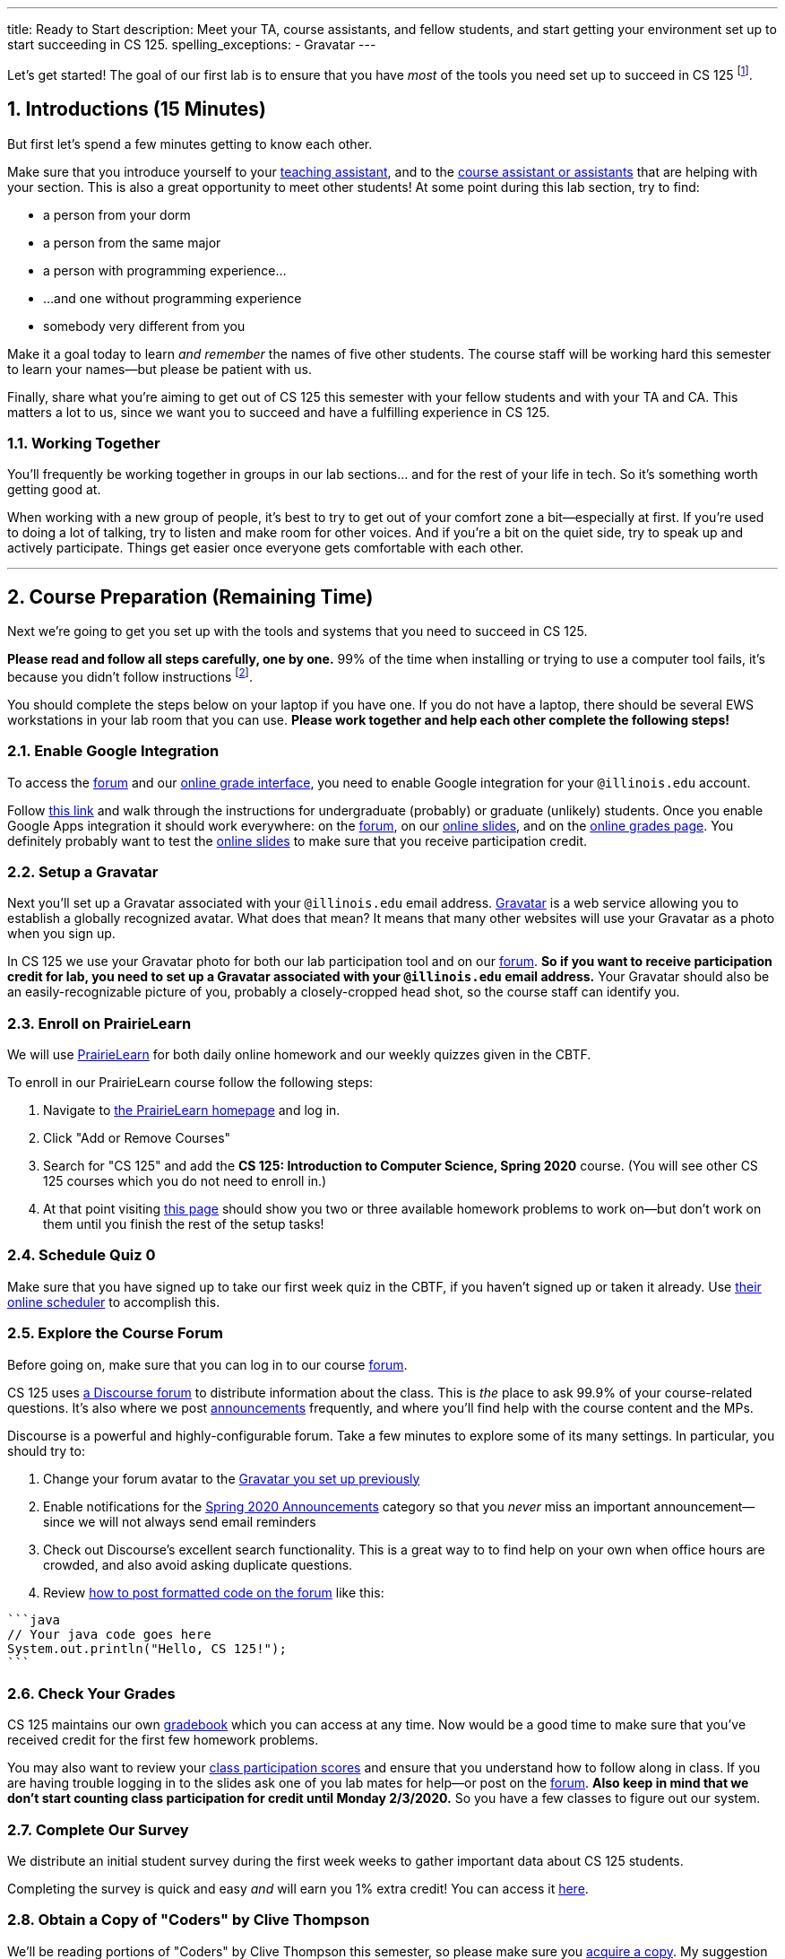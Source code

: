 ---
title: Ready to Start
description:
  Meet your TA, course assistants, and fellow students, and start getting your
  environment set up to start succeeding in CS 125.
spelling_exceptions:
  - Gravatar
---

:sectnums:
:linkattrs:

:forum: pass:normal[https://cs125-forum.cs.illinois.edu[forum,role='noexternal']]

[.lead]
//
Let's get started!
//
The goal of our first lab is to ensure that you have _most_ of the tools you need set
up to succeed in CS 125
//
footnote:[We'll tackle installing Android Studio next week.].

[[introductions]]
== Introductions [.text-muted]#(15 Minutes)#

[.lead]
//
But first let's spend a few minutes getting to know each other.

Make sure that you introduce yourself to your
//
link:/info/people#tas[teaching assistant],
//
and to the link:/info/people#cas[course assistant or assistants]
//
that are helping with your section.
//
This is also a great opportunity to meet other students!
//
At some point during this lab section, try to find:

* a person from your dorm
//
* a person from the same major
//
* a person with programming experience...
//
* ...and one without programming experience
//
* somebody very different from you

Make it a goal today to learn _and remember_ the names of five other students.
//
The course staff will be working hard this semester to learn your
names&mdash;but please be patient with us.

Finally, share what you're aiming to get out of CS 125 this semester with your
fellow students and with your TA and CA.
//
This matters a lot to us, since we want you to succeed and have a fulfilling
experience in CS 125.

=== Working Together

You'll frequently be working together in groups in our lab sections... and for
the rest of your life in tech.
//
So it's something worth getting good at.

When working with a new group of people, it's best to try to get out of your
comfort zone a bit&mdash;especially at first.
//
If you're used to doing a lot of talking, try to listen and make room for
other voices.
//
And if you're a bit on the quiet side, try to speak up and actively
participate.
//
Things get easier once everyone gets comfortable with each other.

'''

== Course Preparation [.text-muted]#(Remaining Time)#

[.lead]
//
Next we're going to get you set up with the tools and systems that you need to
succeed in CS 125.

**Please read and follow all steps carefully, one by one.**
//
99% of the time when installing or trying to use a computer tool fails, it's
because you didn't follow instructions
//
footnote:[Not to claim to be any better at this than you. But I have learned
with age that at least when something goes wrong to check to make sure I've
followed the instructions!].

You should complete the steps below on your laptop if you have one.
//
If you do not have a laptop, there should be several EWS workstations in your
lab room that you can use.
//
**Please work together and help each other complete the following steps!**

[[google]]
=== Enable Google Integration

To access the {forum} and our
//
link:/m/grades/[online grade interface],
//
you need to enable Google integration for your `@illinois.edu` account.

Follow
//
https://techservices.illinois.edu/services/google-apps-illinois[this link]
//
and walk through the instructions for undergraduate (probably) or graduate
(unlikely) students.
//
Once you enable Google Apps integration it should work everywhere: on the
{forum}, on our link:/learn/[online slides], and on the link:/m/grades/[online
grades page].
//
You definitely probably want to test the link:/learn/[online slides] to make
sure that you receive participation credit.

[[gravatar]]
=== Setup a Gravatar

Next you'll set up a Gravatar associated with your `@illinois.edu` email
address.
//
https://www.gravatar.com[Gravatar] is a web service allowing you to establish a
globally recognized avatar.
//
What does that mean?
//
It means that many other websites will use your Gravatar as a photo when you
sign up.

In CS 125 we use your Gravatar photo for both our lab participation tool and
on our {forum}.
//
**So if you want to receive participation credit for lab, you need to set up a
Gravatar associated with your `@illinois.edu` email address.**
//
Your Gravatar should also be an easily-recognizable picture of you, probably a
closely-cropped head shot, so the course staff can identify you.

[[pl]]
=== Enroll on PrairieLearn

We will use
//
https://prairielearn.engr.illinois.edu/[PrairieLearn]
//
for both daily online homework and our weekly quizzes given in the CBTF.

To enroll in our PrairieLearn course follow the following steps:

. Navigate to
//
https://prairielearn.engr.illinois.edu/[the PrairieLearn homepage] and log in.
//
. Click "Add or Remove Courses"
//
. Search for "CS 125" and add the **CS 125: Introduction to Computer Science,
Spring 2020** course. (You will see other CS 125 courses which you do not need
to enroll in.)
//
. At that point visiting
//
https://prairielearn.engr.illinois.edu/pl/course_instance/52292/assessments[this page]
//
should show you two or three available homework problems to work on&mdash;but
don't work on them until you finish the rest of the setup tasks!

[[cbtf]]
=== Schedule Quiz 0

Make sure that you have signed up to take our first week quiz in the CBTF, if
you haven't signed up or taken it already.
//
Use
//
https://cbtf.engr.illinois.edu/[their online scheduler] to accomplish this.

[[forum]]
=== Explore the Course Forum

Before going on, make sure that you can log in to our course {forum}.

CS 125 uses
//
link:/info/resources/#forum[a Discourse forum]
//
to distribute information about the class.
//
This is _the_ place to ask 99.9% of your course-related questions.
//
It's also where we post
//
https://cs125-forum.cs.illinois.edu/c/spring-2020-announcements[announcements]
//
frequently, and where you'll find help with the course content and the MPs.

Discourse is a powerful and highly-configurable forum.
//
Take a few minutes to explore some of its many settings.
//
In particular, you should try to:

. Change your forum avatar to the <<gravatar, Gravatar you set up previously>>
//
. Enable notifications for the
//
https://cs125-forum.cs.illinois.edu/c/spring-2020-announcements[Spring 2020
Announcements]
//
category so that you _never_ miss an important announcement&mdash;since we will
not always send email reminders
//
. Check out Discourse's excellent search functionality.
//
This is a great way to to find help on your own when office hours are crowded,
and also avoid asking duplicate questions.
//
. Review
//
https://discourse.stonehearth.net/t/discourse-guide-code-formatting/30587[how to
post formatted code on the forum]
//
like this:

[source]
//
----
```java
// Your java code goes here
System.out.println("Hello, CS 125!");
```
----

[[grades]]
=== Check Your Grades

CS 125 maintains our own
//
link:/m/grades/overview/[gradebook]
//
which you can access at any time.
//
Now would be a good time to make sure that you've received credit for the first
few homework problems.

You may also want to review your
//
link:/m/grades/lectures/[class participation scores]
//
and ensure that you understand how to follow along in class.
//
If you are having trouble logging in to the slides ask one of you lab mates for
help&mdash;or post on the {forum}.
//
*Also keep in mind that we don't start counting class participation for credit
until Monday 2/3/2020.*
//
So you have a few classes to figure out our system.

[[survey]]
=== Complete Our Survey

We distribute an initial student survey during the first week weeks to gather
important data about CS 125 students.

Completing the survey is quick and easy _and_ will earn you 1% extra credit!
//
You can access it https://forms.gle/GPVz8S49ApHK9DhPA[here].

[[book]]
=== Obtain a Copy of "Coders" by Clive Thompson

We'll be reading portions of "Coders" by Clive Thompson this semester, so please
make sure you
//
https://www.amazon.com/Coders-Making-Tribe-Remaking-World/dp/0735220565[acquire
a copy].
//
My suggestion would be the Kindle edition, which you can read on your phone
using the free app footnote:[Or, obviously, on a Kindle if you happen to have
one.]
//
**You should finish Chapter 1 of "Coders" by next week's quiz.**

[[homework]]
=== Work on Homework

If you have some time left, either help others get set up, or work on our
//
https://prairielearn.engr.illinois.edu/pl/course_instance/52292/assessments[first set of homework problems].

**Note that on all of our homework and exam programming problems you can submit
as many times as you want for full credit.**
//
We _want_ you to practice, and so we're definitely not going to penalize you for
doing so!

[[done]]
== Before You Leave

**Don't leave lab until**:

. You know the names of your TA and any course assistants assigned to your lab
section
//
. You've <<google, enabled Google integration>> and can log on to the {forum}
//
. You've set up your <<gravatar, Gravatar>>
//
. You've enrolled in our course on <<pl, PrairieLearn>> and signed up to take
<<cbtf, Quiz 0 in the CBTF>>
//
. You've completed our <<survey, initial student survey>> footnote:[And received
1% extra credit]...
//
. _and_ you've completed <<homework, any available homework problems>>...
//
. **and** so has everyone else in your lab section.
//
. And finally, make sure that your TA or CA marks that you have participated it
today's lab before you leave.

If you need more help completing the tasks above please come to
//
link:/info/syllabus/#calendar[office hours (which start Thursday)]
//
or post on the {forum}.
